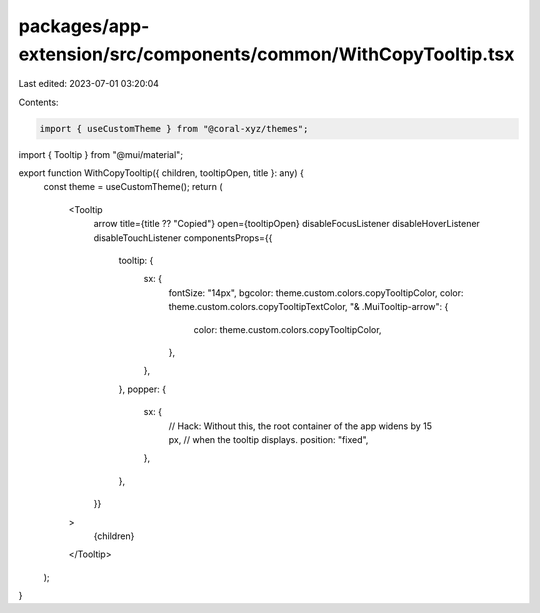 packages/app-extension/src/components/common/WithCopyTooltip.tsx
================================================================

Last edited: 2023-07-01 03:20:04

Contents:

.. code-block:: tsx

    import { useCustomTheme } from "@coral-xyz/themes";
import { Tooltip } from "@mui/material";

export function WithCopyTooltip({ children, tooltipOpen, title }: any) {
  const theme = useCustomTheme();
  return (
    <Tooltip
      arrow
      title={title ?? "Copied"}
      open={tooltipOpen}
      disableFocusListener
      disableHoverListener
      disableTouchListener
      componentsProps={{
        tooltip: {
          sx: {
            fontSize: "14px",
            bgcolor: theme.custom.colors.copyTooltipColor,
            color: theme.custom.colors.copyTooltipTextColor,
            "& .MuiTooltip-arrow": {
              color: theme.custom.colors.copyTooltipColor,
            },
          },
        },
        popper: {
          sx: {
            // Hack: Without this, the root container of the app widens by 15 px,
            //       when the tooltip displays.
            position: "fixed",
          },
        },
      }}
    >
      {children}
    </Tooltip>
  );
}


